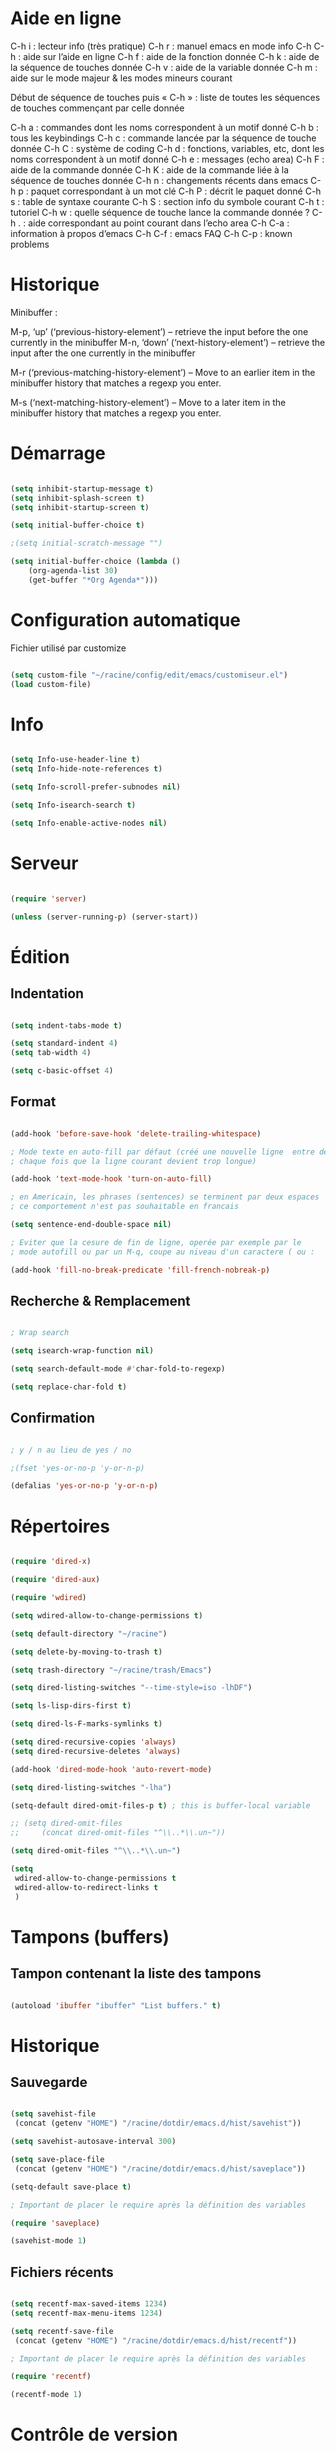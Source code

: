 
#+STARTUP: showall

* Aide en ligne

C-h i   : lecteur info (très pratique)
C-h r   : manuel emacs en mode info
C-h C-h : aide sur l’aide en ligne
C-h f   : aide de la fonction donnée
C-h k   : aide de la séquence de touches donnée
C-h v   : aide de la variable donnée
C-h m   : aide sur le mode majeur & les modes mineurs courant

Début de séquence de touches puis « C-h » :
liste de toutes les séquences de touches
commençant par celle donnée

C-h a : commandes dont les noms correspondent à un motif donné
C-h b : tous les keybindings
C-h c : commande lancée par la séquence de touche donnée
C-h C : système de coding
C-h d : fonctions, variables, etc, dont les noms correspondent à un motif donné
C-h e : messages (echo area)
C-h F : aide de la commande donnée
C-h K : aide de la commande liée à la séquence de touches donnée
C-h n : changements récents dans emacs
C-h p : paquet correspondant à un mot clé
C-h P : décrit le paquet donné
C-h s : table de syntaxe courante
C-h S : section info du symbole courant
C-h t : tutoriel
C-h w : quelle séquence de touche lance la commande donnée ?
C-h . : aide correspondant au point courant dans l’echo area
C-h C-a : information à propos d’emacs
C-h C-f : emacs FAQ
C-h C-p : known problems


* Historique

Minibuffer :

M-p, ‘up’ (‘previous-history-element’) – retrieve the input before the one currently in the minibuffer
M-n, ‘down’ (‘next-history-element’) – retrieve the input after the one currently in the minibuffer

M-r (‘previous-matching-history-element’) – Move to an earlier item in the minibuffer history that matches a regexp you enter.

M-s (‘next-matching-history-element’) – Move to a later item in the minibuffer history that matches a regexp you enter.


* Démarrage

#+begin_src emacs-lisp

(setq inhibit-startup-message t)
(setq inhibit-splash-screen t)
(setq inhibit-startup-screen t)

(setq initial-buffer-choice t)

;(setq initial-scratch-message "")

(setq initial-buffer-choice (lambda ()
    (org-agenda-list 30)
    (get-buffer "*Org Agenda*")))

#+end_src


* Configuration automatique

Fichier utilisé par customize

#+begin_src emacs-lisp

(setq custom-file "~/racine/config/edit/emacs/customiseur.el")
(load custom-file)

#+end_src


* Info

#+begin_src emacs-lisp

(setq Info-use-header-line t)
(setq Info-hide-note-references t)

(setq Info-scroll-prefer-subnodes nil)

(setq Info-isearch-search t)

(setq Info-enable-active-nodes nil)

#+end_src


* Serveur

#+begin_src emacs-lisp

(require 'server)

(unless (server-running-p) (server-start))

#+end_src


* Édition


** Indentation

#+begin_src emacs-lisp

(setq indent-tabs-mode t)

(setq standard-indent 4)
(setq tab-width 4)

(setq c-basic-offset 4)

#+end_src


** Format

#+begin_src emacs-lisp

(add-hook 'before-save-hook 'delete-trailing-whitespace)

; Mode texte en auto-fill par défaut (créé une nouvelle ligne  entre deux mots à
; chaque fois que la ligne courant devient trop longue)

(add-hook 'text-mode-hook 'turn-on-auto-fill)

; en Americain, les phrases (sentences) se terminent par deux espaces
; ce comportement n'est pas souhaitable en francais

(setq sentence-end-double-space nil)

; Eviter que la cesure de fin de ligne, operée par exemple par le
; mode autofill ou par un M-q, coupe au niveau d'un caractere ( ou :

(add-hook 'fill-no-break-predicate 'fill-french-nobreak-p)

#+end_src


** Recherche & Remplacement

#+begin_src emacs-lisp

; Wrap search

(setq isearch-wrap-function nil)

(setq search-default-mode #'char-fold-to-regexp)

(setq replace-char-fold t)

#+end_src


** Confirmation

#+begin_src emacs-lisp

; y / n au lieu de yes / no

;(fset 'yes-or-no-p 'y-or-n-p)

(defalias 'yes-or-no-p 'y-or-n-p)

#+end_src


* Répertoires

#+begin_src emacs-lisp

(require 'dired-x)

(require 'dired-aux)

(require 'wdired)

(setq wdired-allow-to-change-permissions t)

(setq default-directory "~/racine")

(setq delete-by-moving-to-trash t)

(setq trash-directory "~/racine/trash/Emacs")

(setq dired-listing-switches "--time-style=iso -lhDF")

(setq ls-lisp-dirs-first t)

(setq dired-ls-F-marks-symlinks t)

(setq dired-recursive-copies 'always)
(setq dired-recursive-deletes 'always)

(add-hook 'dired-mode-hook 'auto-revert-mode)

(setq dired-listing-switches "-lha")

(setq-default dired-omit-files-p t) ; this is buffer-local variable

;; (setq dired-omit-files
;;     (concat dired-omit-files "^\\..*\\.un~"))

(setq dired-omit-files "^\\..*\\.un~")

(setq
 wdired-allow-to-change-permissions t
 wdired-allow-to-redirect-links t
 )

#+end_src


* Tampons (buffers)


** Tampon contenant la liste des tampons

#+begin_src emacs-lisp

(autoload 'ibuffer "ibuffer" "List buffers." t)

#+end_src


* Historique


** Sauvegarde

#+begin_src emacs-lisp

(setq savehist-file
 (concat (getenv "HOME") "/racine/dotdir/emacs.d/hist/savehist"))

(setq savehist-autosave-interval 300)

(setq save-place-file
 (concat (getenv "HOME") "/racine/dotdir/emacs.d/hist/saveplace"))

(setq-default save-place t)

; Important de placer le require après la définition des variables

(require 'saveplace)

(savehist-mode 1)

#+end_src


** Fichiers récents

#+begin_src emacs-lisp

(setq recentf-max-saved-items 1234)
(setq recentf-max-menu-items 1234)

(setq recentf-save-file
 (concat (getenv "HOME") "/racine/dotdir/emacs.d/hist/recentf"))

; Important de placer le require après la définition des variables

(require 'recentf)

(recentf-mode 1)

#+end_src


* Contrôle de version

#+begin_src emacs-lisp

(require 'vc)

#+end_src


* Terminal & Shell


** ANSI

#+begin_src emacs-lisp

(autoload 'ansi-color-for-comint-mode-on "ansi-color" nil t)
(add-hook 'shell-mode-hook 'ansi-color-for-comint-mode-on)

#+end_src


** Shell bash, zsh, etc

#+begin_src emacs-lisp

(setq explicit-shell-file-name "/bin/bash")
(setq shell-file-name "bash")

(defun comint-delchar-or-eof-or-kill-buffer (arg)
  (interactive "p")
  (if (null (get-buffer-process (current-buffer)))
      (kill-buffer)
    (comint-delchar-or-maybe-eof arg)))

(add-hook 'shell-mode-hook
          (lambda ()
            (define-key shell-mode-map
              (kbd "C-d") 'comint-delchar-or-eof-or-kill-buffer)))

#+end_src


** Eshell


*** Visual commands

(require 'eshell)
(require 'em-smart)

(setq eshell-where-to-jump 'begin)
(setq eshell-review-quick-commands nil)
(setq eshell-smart-space-goes-to-end t)


* Courriel


** Données

#+begin_src emacs-lisp

(setq user-mail-address "toto@tutu.org")
(setq user-full-name "Full Name")

#+end_src


** Receive

#+begin_src emacs-lisp

;(setq mail-sources '((pop :server "pop.provider.org" :user "you" :password "secret")))

#+end_src


** Send

#+begin_src emacs-lisp

(setq smtpmail-default-smtp-server "smtp.server.org")
(setq smtpmail-smtp-server "smtp.server.org")

(setq smtpmail-local-domain "server.org")

;(setq smtpmail-auth-credentials '(("hostname" "port" "username" "password")))
;(setq smtpmail-starttls-credentials '(("hostname" "port" nil nil)))

(load-library "smtpmail")

(setq send-mail-function 'smtpmail-send-it)

(setq message-send-mail-function 'smtpmail-send-it)

#+end_src


** Read

Pour lire ses mails dans emacs : M-x rmail

#+begin_src emacs-lisp

(setq rmail-preserve-inbox t)

(setq rmail-primary-inbox-list
      '("/var/spool/mail/<user>" "~/mbox"))

(setq rmail-ignored-headers
      (concat rmail-ignored-headers
	      "\\|^x-.*:\\|^IronPort-PHdr.*:\\|^Received.*:\\|^DKIM.*:"))

#+end_src


** Impression

#+begin_src emacs-lisp

;; Options génériques

(setq lpr-switches '("-o number-up=2" "-o Duplex=DuplexTumble"))

;; Avec lpr

;; (setq lpr-command "lpr")

;; (setq printer-name "Printer_Name")

;; Avec lp

(setq lpr-command "lp")

(setq printer-name nil)

(setq lpr-add-switches nil)

#+end_src


* Présentation


** Taille de la fenêtre

#+begin_src emacs-lisp

(defun perso-taille-fenetre ()
  (interactive)
  (if window-system
  (progn
    ;; use 120 char wide window for largeish displays
    ;; and smaller 80 column windows for smaller displays
    ;; pick whatever numbers make sense for you
    ;; 1280
    (if (> (x-display-pixel-width) 700)
           (add-to-list 'default-frame-alist (cons 'width 140)))
    ;; for the height, subtract a couple hundred pixels
    ;; from the screen height (for panels, menubars and
    ;; whatnot), then divide by the height of a char to
    ;; get the height we want
    (add-to-list 'default-frame-alist
         (cons 'height (/ (- (x-display-pixel-height) 200)
                             (frame-char-height)))))))

(add-hook 'after-init-hook 'perso-taille-fenetre)

(add-hook 'before-make-frame-hook
          #'(lambda ()
              (add-to-list 'default-frame-alist '(left   . 193))
              (add-to-list 'default-frame-alist '(top    . 0))
              (add-to-list 'default-frame-alist '(height . 37))
              (add-to-list 'default-frame-alist '(width  . 140))))

#+end_src


** Police

#+begin_src emacs-lisp

(set-frame-font "Monospace-11")

#+end_src


*** Tester avec xfontsel

#+begin_src emacs-lisp

;(set-face-font 'default "-adobe-avant garde gothic-book-r-normal-*-17-120-100-100-p-*-*-*")

#+end_src


** Curseur

#+begin_src emacs-lisp

(blink-cursor-mode t)

(global-hl-line-mode 1)

#+end_src


** Menus

#+begin_src emacs-lisp

(if (fboundp 'menu-bar-mode) (menu-bar-mode -1))

#+end_src


** Lignes et colonnes

#+begin_src emacs-lisp

(require 'linum)
(global-linum-mode 1)

(setq line-number-display-limit nil)
(line-number-mode t)

(column-number-mode t)

(global-hl-line-mode 1) ; turn on highlighting current line

#+end_src


** Barres de défilement

#+begin_src emacs-lisp

(if (fboundp 'scroll-bar-mode) (scroll-bar-mode -1))
(if (fboundp 'horizontal-scroll-bar-mode) (horizontal-scroll-bar-mode -1))

;(toggle-scroll-bar nil)
;(toggle-horizontal-scroll-bar nil)

;(when (equal window-system 'x) (scroll-bar-mode -1))

(setq	scroll-step 1
	scroll-margin 7
	scroll-conservatively 100000
	scroll-up-agressively 0.01
	scroll-down-agressively 0.01
	scroll-preserve-screen-position 1
	auto-window-vscroll nil
)

(setq-default
	scroll-up-agressively 0.01
	scroll-down-agressively 0.01
)

(setq mouse-wheel-scroll-amount '(5 ((shift) . 10))) ; one line at a time
(setq mouse-wheel-progressive-speed nil)            ; don't accelerate scrolling
(setq mouse-wheel-follow-mouse 't)                  ; scroll window under mouse
(setq scroll-step 1)                                ; keyboard scroll one line at a time

#+end_src


** Coloration syntaxique

#+begin_src emacs-lisp

; Activer la coloration syntaxique
(global-font-lock-mode t)

;;(setq font-lock-maximum-decoration '((c-mode . 1) (t . 2)))

(setq font-lock-maximum-decoration t)

#+end_src


** Barre d'outil

#+begin_src emacs-lisp

(if (fboundp 'tool-bar-mode) (tool-bar-mode -1))

;(when (equal window-system 'x) (tool-bar-mode -1))

#+end_src


** Minibuffer

#+begin_src emacs-lisp

;(setq resize-mini-windows "grow-only")
(setq resize-mini-windows t)

(setq max-mini-window-height 3)

#+end_src


** Beep

#+begin_src emacs-lisp

(setq visible-bell 1)
(setq visible-bell 'top-bottom)

#+end_src


** Thème

#+begin_src emacs-lisp

(when (equal window-system nil) (load-theme 'couleur-term t))

(if (daemonp)
  (add-hook 'after-make-frame-functions
    '(lambda (frame)
     (with-selected-frame frame
       (when (equal window-system 'x) (load-theme 'couleur-gui t))
       )))
  (when (equal window-system 'x) (load-theme 'couleur-gui t))
)

#+end_src


* Aliases

#+begin_src emacs-lisp

(defalias 'eb 'eval-buffer)

#+end_src


* Fonctions


** Sauve ligne

#+begin_src emacs-lisp

(defun sauve-ligne ()
 "Sauve la ligne"
 (interactive)
 (kill-whole-line)
 (undo-boundary)
 (undo)
 )

#+end_src


** Sauve jusque fin ligne

#+begin_src emacs-lisp

(defun sauve-jusque-fin-ligne ()
 "Sauve la ligne"
 (interactive)
 (kill-line)
 (undo-boundary)
 (undo)
 )

#+end_src


** Efface contenu ligne

#+begin_src emacs-lisp

(defun efface-contenu-ligne ()
 "Efface le contenu de la ligne"
 (interactive)
 (kill-line 0)
 (kill-line)
 )

#+end_src


** Efface jusque début ligne

#+begin_src emacs-lisp

(defun efface-jusque-debut-ligne ()
"kill from point to start of line"
(interactive)
(kill-line 0)
)

#+end_src


** Affiche nom fichier

#+begin_src emacs-lisp

(defun affiche-nom-fichier ()
  "Show the full path file name in the minibuffer."
  (interactive)
  (message (buffer-file-name))
  (kill-new (file-truename buffer-file-name))
  )

#+end_src


** Tampon précédent

#+begin_src emacs-lisp

(defun tampon-precedent ()
 "Va au tampon précédent"
 (interactive)
 (switch-to-buffer nil)
 )

#+end_src


** Insertion date

#+begin_src emacs-lisp

(defun insertion-date () (interactive)
  (insert (shell-command-to-string "echo -n $(date +'%d %b %Y')")))

#+end_src


** Insertion date jour

#+begin_src emacs-lisp

(defun insertion-date-jour () (interactive)
  (insert (shell-command-to-string "echo -n $(date +'%a %d %b %Y')")))

#+end_src


** Insertion date jour heure

#+begin_src emacs-lisp

(defun insertion-date-jour-heure () (interactive)
  (insert (shell-command-to-string "echo -n $(date +'%H : %M %a %d %b %Y')")))

#+end_src


** Lignes vides simples

#+begin_src emacs-lisp

(defun lignes-vides-simples ()

  (interactive)

  (goto-char (point-min))

  (while (re-search-forward "\\(^\\s-*$\\)\n" nil t)
    (replace-match "\n")
    (forward-char 1))

  (goto-char (point-min))
)

#+end_src


** Lignes doubles avant titres

#+begin_src emacs-lisp

(defun lignes-doubles-avant-titres ()

  (interactive)

  (goto-char (point-min))

  (while (re-search-forward "\\(^\\*+ \\)" nil t) ;
    (replace-match (concat "\n" (match-string 1)) t nil))

  (goto-char (point-min))
)

#+end_src


** Autres

#+begin_src emacs-lisp

(require 'personnel-fonction "fonction")

#+end_src


* Bindings


** Modificateurs

X-Y, où X est un des éléments de la liste ci-dessous :

S = Shift
C = Control
M = Meta
A = Alt
s = Super
H = Hyper


** Exécution de fonction intéractive

#+begin_src emacs-lisp

;;(global-set-key (kbd "M-:") 'execute-extended-command)
;;(global-set-key (kbd "M-;") 'keyboard-quit)
;;(define-key minibuffer-local-map (kbd "M-;") 'minibuffer-keyboard-quit)

#+end_src


** Quitter

Client et server

#+begin_src emacs-lisp

(global-set-key (kbd "H-a H-z") 'save-buffers-kill-emacs)

#+end_src


** Fichiers

#+begin_src emacs-lisp

;;(global-set-key (kbd "s-*") 'find-name-dired)

#+end_src


** Navigation

#+begin_src emacs-lisp

(global-set-key [kp-prior] 'scroll-down-command)
(global-set-key [prior]    'scroll-down-command)

(global-set-key [kp-next]  'scroll-up-command)
(global-set-key [next]     'scroll-up-command)

(global-set-key [C-home]      'beginning-of-line)
(global-set-key [C-end]      'end-of-line)

(global-set-key [home]      'beginning-of-buffer)
(global-set-key [end]      'end-of-buffer)

#+end_src


** Signets

#+begin_src emacs-lisp

; (global-set-key (kbd "<f1> a")   'bookmark-set)
; (global-set-key (kbd "<f1> b")   'bookmark-bmenu-list)

#+end_src


** Insertion

#+begin_src emacs-lisp

(global-set-key [insert]    'overwrite-mode)
(global-set-key [kp-insert] 'overwrite-mode)

#+end_src


** Complétion

#+begin_src emacs-lisp

(setq hippie-expand-try-functions-list
	'(
		try-expand-dabbrev
		try-expand-dabbrev-all-buffers
		try-expand-dabbrev-from-kill
		try-expand-all-abbrevs
		try-expand-list
		try-expand-line
		try-complete-file-name-partially
		try-complete-file-name
		try-complete-lisp-symbol-partially
		try-complete-lisp-symbol
	)
)

;; (global-set-key (kbd "M-/") 'hippie-expand)
;; (global-set-key (kbd "TAB") 'hippie-expand)

(global-set-key (kbd "<H-tab>") 'hippie-expand)

#+end_src


** Copier & Coller

#+begin_src emacs-lisp

(global-set-key (kbd "<C-insert>")   'sauve-ligne)

(global-set-key (kbd "s-k")   'sauve-jusque-fin-ligne)

(global-set-key (kbd "s-w")   'efface-contenu-ligne)

(global-set-key (kbd "M-k")   'efface-jusque-debut-ligne)

(global-set-key (kbd "<s-backspace>")   'kill-whole-line)

#+end_src


** Rectangle

#+begin_src emacs-lisp

(global-set-key (kbd "<C-return>") 'cua-rectangle-mark-mode)
(global-set-key (kbd "<H-return>") 'cua-rectangle-mark-mode)

#+end_src

CUA mode est mieux

#+begin_src emacs-lisp

;(global-set-key (kbd "H-r") 'string-insert-rectangle)
;(global-set-key (kbd "H-s-r") 'string-rectangle)

#+end_src


** Labels (etags, emacs tags)

Voir Helm dans la configuration des paquets

#+begin_src emacs-lisp

;(global-set-key (kbd "M-*") 'find-tag)

;(global-set-key (kbd "M-,") 'pop-tag-mark)
;(global-set-key (kbd "M-.") 'tags-loop-continue)

#+end_src


** Recherche & Remplacement

#+begin_src emacs-lisp

;(define-key isearch-mode-map (kbd "M-p") 'isearch-ring-retreat)
;(define-key isearch-mode-map (kbd "M-n") 'isearch-ring-advance)

(global-set-key (kbd "s-r") 'rgrep)

#+end_src


** Annulation

#+begin_src emacs-lisp

(global-unset-key (kbd "C-z"))

(global-set-key (kbd "C-z" ) 'undo)

#+end_src


** Répétition

#+begin_src emacs-lisp

(global-set-key (kbd "s-7") 'repeat)

#+end_src


** Fenêtres

Voir aussi hydra dans la configuration des paquets

#+begin_src emacs-lisp

(global-set-key (kbd "s-0") 'delete-window)
(global-set-key (kbd "s-1") 'delete-other-windows)
(global-set-key (kbd "s-2") 'split-window-below)
(global-set-key (kbd "s-3") 'split-window-right)
(global-set-key (kbd "s-5") 'other-window)

(global-set-key (kbd "<s-kp-0>") 'delete-window)
(global-set-key (kbd "<s-kp-1>") 'delete-other-windows)
(global-set-key (kbd "<s-kp-2>") 'split-window-below)
(global-set-key (kbd "<s-kp-3>") 'split-window-right)
(global-set-key (kbd "<s-kp-5>") 'other-window)

(when (fboundp 'windmove-default-keybindings) (windmove-default-keybindings))

(global-set-key (kbd "<s-up>") 'windmove-up)
(global-set-key (kbd "<s-down>") 'windmove-down)
(global-set-key (kbd "<s-right>") 'windmove-right)
(global-set-key (kbd "<s-left>") 'windmove-left)

(global-set-key (kbd "<f12> f") 'follow-mode)

#+end_src


** Historique

#+begin_src emacs-lisp

;(global-set-key (kbd "H-r" ) 'recentf-open-files)

(define-key minibuffer-local-map (kbd "M-p") 'previous-history-element)
(define-key minibuffer-local-map (kbd "M-n") 'next-history-element)

(define-key minibuffer-local-map (kbd "<C-M-p>") 'previous-complete-history-element)
(define-key minibuffer-local-map (kbd "<C-M-n>") 'next-complete-history-element)

#+end_src


** Tampons

#+begin_src emacs-lisp

;; Informations sur le tampon courant

(global-set-key [f6] 'affiche-nom-fichier)

;; Lancer et répondre "!" pour sauver tous les tampons modifiés
;;(global-set-key (kbd "C-x s") 'save-some-buffers)

(define-key global-map [remap list-buffers] 'ibuffer)

(global-set-key (kbd "C-^") 'tampon-precedent)

#+end_src


** Expressions

#+begin_src emacs-lisp

(global-set-key (kbd "C-=") 'eval-expression)

#+end_src


** Orthographe

#+begin_src emacs-lisp

(global-set-key (kbd "<f12> o") 'flyspell-mode)

; Espaces
(global-set-key (kbd "<f12> s") 'whitespace-mode)

#+end_src


** Tampon précédent & suivant

#+begin_src emacs-lisp

(defadvice next-buffer (after avoid-messages-buffer-in-next-buffer)
  (when (string= "*scratch*" (buffer-name)) (next-buffer))
  (when (string= "*Messages*" (buffer-name)) (next-buffer))
  (when (string= "*Completions*" (buffer-name)) (next-buffer))
  (when (string= "*compilation*" (buffer-name)) (next-buffer))
  (when (string= "*Help*" (buffer-name)) (next-buffer))
  (when (string= "*Ibuffer*" (buffer-name)) (next-buffer))
  (when (string-match "TAGS.*" (buffer-name)) (next-buffer))
  (when (string-match "\*helm.*\*" (buffer-name)) (next-buffer)))

(ad-activate 'next-buffer)

(defadvice previous-buffer (after avoid-messages-buffer-in-previous-buffer)
  (when (string= "*scratch*" (buffer-name)) (previous-buffer))
  (when (string= "*Messages*" (buffer-name)) (previous-buffer))
  (when (string= "*Completions*" (buffer-name)) (previous-buffer))
  (when (string= "*compilation*" (buffer-name)) (previous-buffer))
  (when (string= "*Help*" (buffer-name)) (previous-buffer))
  (when (string= "*Ibuffer*" (buffer-name)) (previous-buffer))
  (when (string-match "TAGS.*" (buffer-name)) (previous-buffer))
  (when (string-match "\*helm.*\*" (buffer-name)) (previous-buffer)))

(ad-activate 'previous-buffer)

(global-set-key [C-prior] 'previous-buffer)
(global-set-key [C-next] 'next-buffer)

#+end_src


** Compilation

#+begin_src emacs-lisp

(global-set-key [f7] 'compile)

#+end_src


** Shell

#+begin_src emacs-lisp

(global-set-key (kbd "C-|") 'shell-command-on-region)

(global-set-key (kbd "s-!") 'shell)
(global-set-key (kbd "s-t") 'term)

(global-set-key (kbd "C-!") 'eshell)

#+end_src


** Date

#+begin_src emacs-lisp

(global-set-key (kbd "s-d") 'insertion-date)
(global-set-key (kbd "H-d") 'insertion-date-jour)

#+end_src


** Caractères

#+begin_src emacs-lisp

(global-unset-key (kbd "<f5>"))

(global-set-key (kbd "<f5> SPC") (lambda () (interactive) (insert " ")))

(global-set-key (kbd "H-s-a") (lambda () (interactive) (insert "⟻")))
(global-set-key (kbd "H-s-z") (lambda () (interactive) (insert "⟼")))

;(global-set-key (kbd "<f5> -") (lambda () (interactive) (insert "⟼")))
;(global-set-key (kbd "<f5> =") (lambda () (interactive) (insert "⟻")))

(global-set-key (kbd "<f5> a") (lambda () (interactive) (insert "â")))
(global-set-key (kbd "<f5> e") (lambda () (interactive) (insert "ê")))
(global-set-key (kbd "<f5> i") (lambda () (interactive) (insert "î")))
(global-set-key (kbd "<f5> o") (lambda () (interactive) (insert "ô")))
(global-set-key (kbd "<f5> u") (lambda () (interactive) (insert "û")))

#+end_src


** Vue restreinte sur un tampon (narrowing)

#+begin_src emacs-lisp

(global-set-key (kbd "s-à") 'narrow-to-region)

#+end_src


** Souris

#+begin_src emacs-lisp

(global-set-key [down-mouse-2]   'mouse-flash-position-or-M-x)
(global-set-key [S-down-mouse-2] 'mouse-scan-lines-or-M-:)

#+end_src


* Macros enregistrées

#+begin_src emacs-lisp

;; (fset 'efface-tag-fin-ligne
;;    (lambda (&optional arg) "Keyboard macro." (interactive "p")
;;      (kmacro-exec-ring-item (quote ([5 23 backspace backspace] 0 "%d")) arg)))
;;
;; (fset 'efface-tag-debut-ligne
;;    (lambda (&optional arg) "Keyboard macro." (interactive "p")
;;       (kmacro-exec-ring-item (quote ([134217747 94 60 return 1 134217828 134217828 134217828 4 4] 0 "%d")) arg)))
;;
;; (fset 'efface-tag
;;    (lambda (&optional arg) "Keyboard macro." (interactive "p")
;;       (kmacro-exec-ring-item (quote ([19 60 return 2 134217828 134217828 134217828 4 4] 0 "%d")) arg)))
;;
;; (fset 'remplace-tag-par-italique
;;    (lambda (&optional arg) "Keyboard macro." (interactive "p")
;;       (kmacro-exec-ring-item (quote ([19 60 return 2 134217828 134217828 134217828 4 4 47 19 60 2 134217828 4 47] 0 "%d")) arg)))
;;
;; (global-set-key (kbd "C-x C-k 0") 'efface-tag-fin-ligne)
;; (global-set-key (kbd "C-x C-k 1") 'efface-tag-debut-ligne)
;; (global-set-key (kbd "C-x C-k 2") 'efface-tag)
;; (global-set-key (kbd "C-x C-k 3") 'remplace-tag-par-italique)

#+end_src


* Compilation bytecode

Désactivé car induisant parfois en erreur.

#+begin_src emacs-lisp

;;(require 'bytecomp)

;;(byte-recompile-directory "~/racine/config/edit/emacs" 0)

#+end_src


* Configuration des paquets


** Fonctions


*** Rename modeline

À quoi ça sert ?

#+begin_src emacs-lisp

(defmacro rename-modeline (package-name mode new-name)
  `(eval-after-load ,package-name
     '(defadvice ,mode (after rename-modeline activate)
        (setq mode-name ,new-name))))

#+end_src


** Organisation


*** Outline

#+begin_src emacs-lisp

(require 'outline)

(eval-after-load "outline" '(require 'foldout))

;(setq outline-minor-mode-prefix (kbd "C-c C-c"))

(global-set-key (kbd "s-o n") 'outline-next-visible-heading)
(global-set-key (kbd "s-o p") 'outline-previous-visible-heading)
(global-set-key (kbd "s-o f") 'outline-forward-same-level)
(global-set-key (kbd "s-o b") 'outline-backward-same-level)
(global-set-key (kbd "s-o u") 'outline-up-heading)

(global-set-key (kbd "s-o c") 'hide-entry)
(global-set-key (kbd "s-o e") 'show-entry)
(global-set-key (kbd "s-o d") 'hide-subtree)
(global-set-key (kbd "s-o s") 'show-subtree)
(global-set-key (kbd "s-o l") 'hide-leaves)
(global-set-key (kbd "s-o k") 'show-branches)
(global-set-key (kbd "s-o i") 'show-children)
(global-set-key (kbd "s-o t") 'hide-body)
(global-set-key (kbd "s-o a") 'show-all)
(global-set-key (kbd "s-o q") 'hide-sublevels)
(global-set-key (kbd "s-o o") 'hide-others)

(global-set-key (kbd "s-o z") 'foldout-zoom-subtree)
(global-set-key (kbd "s-o x") 'foldout-exit-fold)

#+end_src


**** Outline-magic

#+begin_src emacs-lisp

(add-hook 'outline-minor-mode-hook
          (lambda ()
            (require 'outline-magic)
            (define-key outline-minor-mode-map (kbd "TAB") 'outline-cycle)))

#+end_src


*** Org-mode

#+begin_src emacs-lisp

(require 'org)

#+end_src


**** Options

#+begin_src emacs-lisp

(setq org-use-speed-commands t)

(setq org-adapt-indentation nil)

(setq org-list-use-circular-motion t)

(setq org-archive-location "~/racine/plain/orgdir/archive.org::* Fichier %s")

(setq org-export-preserve-breaks nil)

#+end_src


**** Org goto

#+begin_src emacs-lisp

(setq org-directory "~/racine/plain/orgdir/")

(setq org-goto-auto-isearch nil)

(setq org-goto-interface 'outline-path-completionp)
(setq org-outline-path-complete-in-steps nil)

#+end_src


**** Bindings

#+begin_src emacs-lisp

(defun org-super-retour ()
 "Passer une ligne avant Meta-return"
 (interactive)
 (org-meta-return)
 (beginning-of-visual-line)
 (newline)
 (end-of-visual-line)
 )

(add-hook
 'org-mode-hook
 '(lambda ()
    (define-key org-mode-map (kbd "s-§") 'org-goto)
    (define-key org-mode-map (kbd "C-c l") 'org-store-link)
    (define-key org-mode-map (kbd "C-c a") 'org-agenda)
    (define-key org-mode-map (kbd "C-c c") 'org-capture)
    (define-key org-mode-map (kbd "C-c b") 'org-iswitchb)
    (define-key org-mode-map (kbd "<s-return>") 'org-super-retour)
    )
 )

#+end_src


**** Modules

#+begin_src emacs-lisp

(org-babel-do-load-languages
  'org-babel-load-languages
  '(
    (emacs-lisp . t)
    (shell t)
    (org t)
    (lilypond t)
    (octave t)
    ))

(require 'org-checklist)

(require 'org-tempo)

(require 'evil-org)

(evil-org-set-key-theme '(textobjects insert navigation additional shift todo heading))

#+end_src


**** Exportation

#+begin_src emacs-lisp

(with-eval-after-load 'ox
  (require 'ox-pandoc))

(setq org-publish-project-alist
'(("Mon Super Site"
 :base-directory "~/racine/site/orgmode"
 :base-extension "org"
 :publishing-directory "~/racine/site/publish"
 :recursive t
 :publishing-function org-twbs-publish-to-html
 :headline-levels 6             ; Just the default for this project.
 :auto-preamble t
 ))
)

;;  :publishing-function org-html-publish-to-html

#+end_src


**** Agenda

Voir C-c [ & C-c ] pour la gestion de org-agenda-files

#+begin_src emacs-lisp

(setq org-agenda-span 30)

(setq org-agenda-start-on-weekday nil)

(setq org-agenda-start-day "-7d")

(setq org-agenda-include-diary nil)

#+end_src


**** Liste de choses à faire

#+begin_src emacs-lisp

(setq org-treat-S-cursor-todo-selection-as-state-change nil)

;; (setq org-use-fast-todo-selection t)

;; (setq org-todo-keywords
;;       (quote
;;        ((sequence "TODO(t!)" "DONE(d!)" "MAYBE(m!)" "WAIT(w@/!)" "|" "CANCELLED(c@)"))))

#+end_src


**** Capture

#+begin_src emacs-lisp

(setq org-default-notes-file "~/racine/plain/orgdir/notes.org")

(setq org-capture-templates
      '(("a" "Agenda" entry (file+olp "~/racine/plain/orgdir/agenda.org" "Agenda" "Ordinaires")
             "\n\n* %?\n\nCréé le : %U\n\nLien : %a\n\n%i")
	("t" "Todo : Liste de tâches" entry (file+headline "~/racine/plain/orgdir/taches.org" "Tâches")
             "\n\n* TODO %?\n\nCréé le : %U\n\nLien : %a\n\n%i")
        ("f" "Fix : Astuces, résolution de bugs" entry (file+headline "~/racine/plain/orgdir/astuces.org" "Astuces")
             "\n\n* %?\n\nCréé le : %U\n\nLien : %a\n\n%i")
        ("l" "Log : Journal de bord du capitaine" entry (file+olp+datetree "~/racine/plain/orgdir/journaldebord.org" "Journal")
         "\n\n* %?\n\nCréé le %U\n\nLien : %a\n\n%i")
        ("n" "Notes" entry (file+headline "~/racine/plain/orgdir/notes.org" "Notes")
             "\n\n* %?\n\nCréé le : %U\n\nLien : %a\n\n%i")))

#+end_src


**** Refile

#+begin_src emacs-lisp

(setq org-refile-targets '((nil :maxlevel . 9) (org-agenda-files :maxlevel . 9)))

(setq org-refile-use-outline-path t)                  ; Show full paths for refiling

#+end_src


**** Présentation

#+begin_src emacs-lisp

(setq org-list-demote-modify-bullet
      '(("-" . "+") ("+" . "*") ("*" . "-")))

;; use org-bullets-mode for utf8 symbols as org bullets

;;(require 'org-bullets)

;; make available "org-bullet-face" such that I can control the font size individually

(setq org-bullets-face-name (quote org-bullet-face))

(add-hook 'org-mode-hook (lambda () (org-bullets-mode 1)))

(setq org-bullets-bullet-list '("☯" "☰" "☱" "☲" "☳" "☴" "☵" "☶" "☷"))

(add-hook 'org-mode-hook (lambda () (org-bullets-mode 1)))

#+end_src


*** Alert

#+begin_src emacs-lisp

(setq alert-default-style 'libnotify)

;; (setq alert-default-style 'mode-line)

;; (setq alert-default-style 'fringe)

;; (setq alert-default-style 'message)

(setq alert-fade-time 30)

(setq alert-persist-idle-time 900)

#+end_src


*** Org-alert

#+begin_src emacs-lisp

(require 'org-alert)

(org-alert-enable)

(setq org-alert-interval 300)

(setq org-alert-headline-regexp "\\(Sched.+:.+\\|Deadline:.+\\)")

#+end_src


*** Org-wild-notifier

#+begin_src emacs-lisp

(require 'org-wild-notifier)

(org-wild-notifier-mode)

(setq org-wild-notifier-alert-time 10)

(setq org-wild-notifier-alert-times-property "WILD_NOTIFIER_NOTIFY_BEFORE")

(setq org-wild-notifier--day-wide-events t)

#+end_src


** Modes


*** Key-chord

#+begin_src emacs-lisp

;(key-chord-mode 1)

(setq key-chord-one-key-delay 0.2)
(setq key-chord-two-keys-delay 0.1)

(global-set-key (kbd "<f12> k") 'key-chord-mode)

#+end_src

Exemples :

#+begin_src emacs-lisp

(key-chord-define-global "uu" 'undo)

#+end_src


*** Hydra

Mouvements

#+begin_src emacs-lisp

(defhydra hydra-move ()
   "move"
   ;; ("n" next-line)
   ;; ("p" previous-line)
   ;; ("f" forward-char)
   ;; ("b" backward-char)
   ;; ("a" beginning-of-line)
   ;; ("e" move-end-of-line)
   ;; ("F" forward-word)
   ;; ("B" backward-word)
   ;; ("A" backward-sentence)
   ;; ("E" forward-sentence)
   ;; ("v" scroll-up-command)
   ;; ("V" scroll-down-command)
   ("<kp-6>" forward-word)
   ("<kp-4>" backward-word)
   ("<kp-7>" backward-sentence)
   ("<kp-1>" forward-sentence)
   ("<kp-8>" backward-paragraph)
   ("<kp-2>" forward-paragraph)
   ("<kp-9>" scroll-down-command)
   ("<kp-3>" scroll-up-command)
   ;; ("r" move-to-window-line-top-bottom)
   ;; ("l" recenter-top-bottom)
   ("<kp-5>" nil "quit")
   ("q" nil "quit"))

;; (global-set-key (kbd "C-f") #'hydra-move/forward-char)
;; (global-set-key (kbd "C-b") #'hydra-move/backward-char)

;; (global-set-key (kbd "M-f") #'hydra-move/forward-word)
;; (global-set-key (kbd "M-b") #'hydra-move/backward-word)

(global-set-key (kbd "<C-up>") #'hydra-move/backward-paragraph)
(global-set-key (kbd "<C-down>") #'hydra-move/forward-paragraph)

;; (global-set-key (kbd "C-n") #'hydra-move/next-line)
;; (global-set-key (kbd "C-p") #'hydra-move/previous-line)
;; (global-set-key (kbd "C-f") #'hydra-move/forward-char)
;; (global-set-key (kbd "C-b") #'hydra-move/backward-char)
;; (global-set-key (kbd "M-f") #'hydra-move/forward-word)
;; (global-set-key (kbd "M-b") #'hydra-move/backward-word)
;; (global-set-key (kbd "C-a") #'hydra-move/beginning-of-line)
;; (global-set-key (kbd "C-e") #'hydra-move/move-end-of-line)
;; (global-set-key (kbd "M-a") #'hydra-move/backward-sentence)
;; (global-set-key (kbd "M-e") #'hydra-move/forward-sentence)
;; (global-set-key (kbd "<C-up>") #'hydra-move/backward-paragraph)
;; (global-set-key (kbd "<C-down>") #'hydra-move/forward-paragraph)
;; (global-set-key (kbd "C-v") #'hydra-move/scroll-up-command)
;; (global-set-key (kbd "M-v") #'hydra-move/scroll-down-command)

;; (global-set-key (kbd "<prior>") #'hydra-move/scroll-down-command)
;; (global-set-key (kbd "<next>") #'hydra-move/scroll-up-command)

#+end_src

Copier & Coller

#+begin_src emacs-lisp

(defhydra hydra-yank-pop ()
  "yank"
  ("C-y" yank nil)
  ("M-y" yank-pop nil)
  ("y" (yank-pop 1) "next")
  ("Y" (yank-pop -1) "prev")
  ("l" helm-show-kill-ring "list" :color red))   ; or browse-kill-ring

(global-set-key (kbd "M-y") #'hydra-yank-pop/yank-pop)
(global-set-key (kbd "C-y") #'hydra-yank-pop/yank)

#+end_src

Transposition (échange de caractères, mots, ...)

#+begin_src emacs-lisp

(global-set-key (kbd "C-c t")
    (defhydra hydra-transpose (:color red)
    "Transpose"
     ("c" transpose-chars "characters")
     ("w" transpose-words "words")
     ("o" org-transpose-words "Org mode words")
     ("l" transpose-lines "lines")
     ("s" transpose-sentences "sentences")
     ("e" org-transpose-elements "Org mode elements")
     ("p" transpose-paragraphs "paragraphs")
     ("t" org-table-transpose-table-at-point "Org mode table")
     ("q" nil "cancel" :color blue)))

#+end_src

Fenêtres

#+begin_src emacs-lisp

;; (when (fboundp 'windmove-default-keybindings) (windmove-default-keybindings))

;; (defhydra hydra-windmove ()
;;    "windmove"
;;    ("k" windmove-up)
;;    ("j" windmove-down)
;;    ("h" windmove-left)
;;    ("l" windmove-right)
;;    ("0" delete-window)
;;    ("1" delete-other-windows)
;;    ("2" split-window-below)
;;    ("3" split-window-right)
;;    ("<kp-0>" delete-window)
;;    ("<kp-1>" delete-other-windows)
;;    ("<kp-2>" split-window-below)
;;    ("<kp-3>" split-window-right)
;;    ("o" other-window))

;; (global-set-key (kbd "C-x o") #'hydra-windmove/other-window)
;; (global-set-key (kbd "C-x 2") #'hydra-windmove/split-window-below)
;; (global-set-key (kbd "C-x 3") #'hydra-windmove/split-window-right)

#+end_src

Ajuster les fenêtres

#+begin_src emacs-lisp

(require 'hydra-examples)

(defhydra hydra-splitter (global-map "s-<")
  "splitter"
  ("h" hydra-move-splitter-left)
  ("j" hydra-move-splitter-down)
  ("k" hydra-move-splitter-up)
  ("l" hydra-move-splitter-right))

#+end_src


*** Region-bindings-mode

#+begin_src emacs-lisp

(region-bindings-mode-enable)

(setq region-bindings-mode-disable-predicates ((lambda () buffer-read-only)))

(define-key region-bindings-mode-map (kbd "C-w") 'kill-region)

(global-set-key (kbd "C-w") 'backward-kill-word)

#+end_src


*** Xah-math-input

#+begin_src emacs-lisp

(require 'xah-math-input)

(global-set-key (kbd "<f12> x") 'xah-math-input-mode)

#+end_src


*** Evil

#+begin_src emacs-lisp

(global-set-key (kbd "<f12> v") 'evil-mode)

;(evil-mode 1)

;(define-key evil-normal-state-map (kbd "<s-z>") 'evil-emacs-state)
;(define-key evil-emacs-state-map (kbd "<s-z>") 'evil-normal-state)

#+end_src


*** Which-key

#+begin_src emacs-lisp

(require 'which-key)

(which-key-mode)

(setq which-key-idle-delay 2.0)

#+end_src


** Exploration


*** Projectile

#+begin_src emacs-lisp

(setq projectile-indexing-method 'alien)

;;(setq projectile-indexing-method 'native)

(setq projectile-enable-caching t)

(setq projectile-completion-system 'helm)

(setq projectile-switch-project-action 'helm-projectile)

(setq projectile-keymap-prefix (kbd "s-p"))

;; (setq projectile-globally-ignored-files '("*.elc"))
;; (setq projectile-globally-ignored-files (append '("*.html" "*.php" "*.pdf") projectile-globally-ignored-files))

;; (setq projectile-globally-ignored-directories '(".git"))
;; (setq projectile-globally-ignored-directories (append '(".hg" ".bzr") projectile-globally-ignored-directories))

(projectile-global-mode)

#+end_src


*** Ivy & Swiper

#+begin_src emacs-lisp

;;(ivy-mode 1)

(global-set-key (kbd "<f12> i") 'ivy-mode)

(eval-after-load "ivy"
 '(progn
   (define-key ivy-minibuffer-map (kbd "s-o")  'ivy-dispatching-done)
   (define-key ivy-minibuffer-map (kbd "M-o")  'ivy-dispatching-done)
   (define-key ivy-minibuffer-map (kbd "C-n")  'ivy-next-line)
   (define-key ivy-minibuffer-map (kbd "C-p")  'ivy-previous-line)
   (define-key ivy-minibuffer-map (kbd "M-<")  'ivy-beginning-of-buffer)
   (define-key ivy-minibuffer-map (kbd "M->")  'ivy-end-of-buffer)
   (define-key ivy-minibuffer-map (kbd "C-v")  'ivy-scroll-up-command)
   (define-key ivy-minibuffer-map (kbd "M-v")  'ivy-scroll-down-command)))

(setq ivy-height 20)

(setq ivy-wrap t)

(setq ivy-count-format "(%d/%d) ")

(setq ivy-use-virtual-buffers t)

(global-set-key (kbd "s-f") 'counsel-find-file)

(global-set-key (kbd "s-b") 'ivy-switch-buffer)

(global-set-key (kbd "s-x") 'counsel-M-x)

(global-set-key (kbd "s-s") 'swiper)

(global-set-key (kbd "H-g") 'counsel-ag)

#+end_src


*** Counsel projectile

#+begin_src emacs-lisp

;;(global-set-key (kbd "s-%") 'counsel-projectile)

#+end_src


*** Helm


**** Options

#+begin_src emacs-lisp

(setq helm-split-window-default-side 'other)

(setq helm-split-window-in-side-p t)

(setq helm-autoresize-mode t)

(setq helm-autoresize-max-height 40)
(setq helm-autoresize-min-height 30)

(setq helm-move-to-line-cycle-in-source t)

(setq helm-quick-update t)

(setq helm-idle-delay 0.01)

(setq helm-input-idle-delay 0.01)

(setq helm-candidate-number-limit 200)

(setq helm-scroll-amount 4)

(setq helm-ff-file-name-history-use-recentf t)

(setq helm-buffers-favorite-modes (append helm-buffers-favorite-modes '(picture-mode artist-mode)))

(setq helm-ff-search-library-in-sexp t)

(loop for ext in
 '("\\.elc$" "\\.pyc$" "\\.git$" "\\.o$" "*~")
 do (add-to-list 'helm-boring-file-regexp-list ext))

(setq helm-mini-default-sources '(
  helm-source-buffers-list
  helm-source-recentf
  helm-source-files-in-current-dir
  helm-source-buffer-not-found
  ))

(setq helm-M-x-requires-pattern 0)

(setq helm-locate-command "locate -d ~/racine/index/locate/racine.db %s -e -A %s")

(setq helm-ack-grep-executable "/usr/bin/vendor_perl/ack")

#+end_src


**** Bindings

#+begin_src emacs-lisp

(global-set-key (kbd "s-h") 'helm-command-prefix)

(global-unset-key (kbd "C-x c"))

(define-key global-map [remap find-file] 'helm-find-files)
(define-key global-map [remap occur] 'helm-occur)
(define-key global-map [remap dabbrev-expand] 'helm-dabbrev)
(define-key global-map [remap bookmark-bmenu-list] 'helm-filtered-bookmarks)
(define-key global-map [remap insert-register] 'helm-register)

(global-set-key (kbd "s-SPC") 'helm-mini)
(key-chord-define-global "bn" 'helm-mini)

(key-chord-define-global "df" 'helm-find-files)

(global-set-key (kbd "M-x") 'helm-M-x)
(key-chord-define-global "xc" 'helm-M-x)

; Même idée qu’occur

(global-set-key (kbd "s-é") 'helm-swoop)
(global-set-key (kbd "s-è") 'helm-multi-swoop)

(global-set-key (kbd "s-ç") 'helm-show-kill-ring)

(global-set-key (kbd "M-s l") 'swiper-helm)

(global-set-key (kbd "s-$") 'helm-etags-select)
(global-set-key (kbd "s--") 'helm-locate)

(global-set-key (kbd "H-&") 'helm-do-grep-ag)

(global-set-key (kbd "s-'") 'helm-all-mark-rings)

(global-set-key (kbd "s-m") 'helm-filtered-bookmarks)

(global-set-key (kbd "s-^") 'helm-gid)

(global-set-key (kbd "s-h y") 'helm-show-kill-ring)
(global-set-key (kbd "s-h :") 'helm-mini-buffer-history)
(global-set-key (kbd "s-h '") 'helm-all-mark-rings)

#+end_src


**** Bindings locaux au tampon helm

#+begin_src emacs-lisp

(define-key helm-map (kbd "s-z")  'helm-select-action)
(define-key helm-map (kbd "C-z") 'helm-execute-persistent-action)

;;(helm-mode 1)

(global-set-key (kbd "<f12> h") 'helm-mode)

#+end_src


*** Helm ag

#+begin_src emacs-lisp

(global-set-key (kbd "s-g") 'helm-ag)

#+end_src


*** Helm projectile

#+begin_src emacs-lisp

(require 'helm-projectile)

(global-set-key (kbd "s-ù") 'helm-projectile)
(global-set-key (kbd "s-*") 'helm-projectile-find-file)

(global-set-key (kbd "H-SPC") 'helm-projectile-recentf)

(global-set-key (kbd "s-p s-f") 'helm-projectile-find-file-in-known-projects)

(helm-projectile-on)

#+end_src


*** Helm gtags

#+begin_src emacs-lisp

(global-set-key (kbd "H-$") 'helm-gtags-find-pattern)

(setq
 helm-gtags-ignore-case t
 helm-gtags-auto-update t
 helm-gtags-use-input-at-cursor t
 helm-gtags-pulse-at-cursor t
 helm-gtags-prefix-key "\C-cg"
 helm-gtags-suggested-key-mapping t
 )

(require 'helm-gtags)

#+end_src


*** Ggtags

#+begin_src emacs-lisp

(global-set-key (kbd "<f12> g") 'ggtags-mode)

(global-set-key (kbd "s-q") 'ggtags-idutils-query)

(setq ggtags-completing-read-function nil)

#+end_src


*** MTorus

#+begin_src emacs-lisp

(require 'mtorus)
(mtorus-init)

;; (mtorus-install-suggested-bindings)

(global-set-key (kbd "H-= c") 'mtorus-new-ring)
(global-set-key (kbd "H-= m") 'mtorus-rename-ring)
(global-set-key (kbd "H-= d") 'mtorus-delete-ring)

(global-set-key (kbd "H-= u") 'mtorus-update-current-marker)

(global-set-key (kbd "H-= p") 'mtorus-describe-current-ring)

(global-set-key (kbd "H-= s") 'mtorus-save-torus)
(global-set-key (kbd "H-= r") 'mtorus-read-torus)

(global-set-key (kbd "s-=") 'mtorus-switch-to-ring)

(global-set-key (kbd "<s-insert>") 'mtorus-add-current-pos-to-current-ring)
(global-set-key (kbd "<s-delete>") 'mtorus-delete-current-marker-from-current-ring)

(global-set-key (kbd "<H-insert>") 'mtorus-update-current-marker)

(global-set-key (kbd "<s-home>") 'mtorus-cycle-ring-next)
(global-set-key (kbd "<s-end>") 'mtorus-cycle-ring-previous)

(global-set-key (kbd "<s-prior>") 'mtorus-cycle-marker-previous)
(global-set-key (kbd "<s-next>") 'mtorus-cycle-marker-next)

;; (global-set-key [C-prior] 'mtorus-cycle-blist-prev)
;; (global-set-key [C-next] 'mtorus-cycle-blist-next)

(setq mtorus-save-on-exit t)
(setq mtorus-file-name "~/racine/plugin/data/mtorus/mtorus.el")

;; (mtorus-read-torus)

#+end_src


*** Ibuffer-vc

#+begin_src emacs-lisp

(add-hook 'ibuffer-hook
  (lambda ()
    (ibuffer-vc-set-filter-groups-by-vc-root)
    (unless (eq ibuffer-sorting-mode 'alphabetic)
      (ibuffer-do-sort-by-alphabetic))))

#+end_src


** Complétion


*** Auto-complete

#+begin_src emacs-lisp

(ac-config-default)

(setq-default ac-sources '(
  ac-source-words-in-same-mode-buffers
  ac-source-filename
  ac-source-dictionary
  ac-source-abbrev
  ac-source-gtags
  ac-source-yasnippet
))

(add-to-list 'ac-modes 'org-mode)

(setq ac-expand-on-auto-complete nil)

(setq ac-use-comphist t)

(setq ac-comphist-file "~/racine/dotdir/emacs/ac-comphist")

(setq ac-candidate-limit 500)

(setq ac-use-menu-map t)

(setq ac-auto-start 15)

(setq ac-auto-show-menu 3.0)

(setq ac-menu-height 10)

(ac-set-trigger-key "s-n")

(define-key ac-menu-map "\C-n" 'ac-next)
(define-key ac-menu-map "\C-p" 'ac-previous)

(append ac-user-dictionary-files '("~/racine/index/spell/dictionnaire.txt"))

#+end_src


** Annulation


*** Undo-tree

#+begin_src emacs-lisp

(setq undo-tree-auto-save-history t)

;;(setq undo-tree-visualizer-timestamps t)

(defconst perso-undo-dir (expand-file-name "~/racine/varia/undo/"))
(setq undo-tree-history-directory-alist `((".*" . ,perso-undo-dir)))

(key-chord-define-global "yu" 'undo-tree-visualize)

(global-undo-tree-mode 1)

(global-set-key (kbd "<f12> u") 'global-undo-tree-mode)

#+end_src


**** Keep region when undoing in region

#+begin_src emacs-lisp

;; (defadvice undo-tree-undo (around keep-region activate)
;;   (if (use-region-p)
;;       (let ((m (set-marker (make-marker) (mark)))
;;             (p (set-marker (make-marker) (point))))
;;         ad-do-it
;;         (goto-char p)
;;         (set-mark m)
;;         (set-marker p nil)
;;         (set-marker m nil))
;;     ad-do-it))

#+end_src


** Registres


*** Register list

#+begin_src emacs-lisp

;;(require 'register-list)

(global-set-key (kbd "C-x r L") 'register-list)

#+end_src


** Édition multiple


*** Multiple cursors (mc)

#+begin_src emacs-lisp

(define-key region-bindings-mode-map (kbd "<s-return>") 'mc/mark-next-like-this)

(define-key region-bindings-mode-map (kbd "<H-return>") 'mc/mark-all-like-this)

(define-key region-bindings-mode-map (kbd "H-SPC") 'mc/mark-more-like-this-extended)

(define-key region-bindings-mode-map (kbd "H-=") 'mc/edit-lines)

#+end_src


** Déplacement


*** Iy-go-to-char

#+begin_src emacs-lisp

(global-set-key (kbd "s-;") 'iy-go-to-char)
(global-set-key (kbd "s-,") 'iy-go-to-char-backward)

(global-set-key (kbd "H-;") 'iy-go-to-or-up-to-continue)
(global-set-key (kbd "H-,") 'iy-go-to-or-up-to-continue-backward)

#+end_src


** Parenthèses


*** Smartparens

#+begin_src emacs-lisp

(require 'smartparens)

(smartparens-global-mode t)

(show-smartparens-global-mode t)

(require 'smartparens-config)

(sp-local-pair 'minibuffer-inactive-mode "'" nil :actions nil)

#+end_src


**** Bindings

#+begin_src emacs-lisp

(global-set-key (kbd "<f12> p") 'smartparens-global-mode)

(define-key smartparens-mode-map (kbd "C-M-f") 'sp-forward-sexp)
(define-key smartparens-mode-map (kbd "C-M-b") 'sp-backward-sexp)

(define-key smartparens-mode-map (kbd "C-M-n") 'sp-next-sexp)
(define-key smartparens-mode-map (kbd "C-M-p") 'sp-previous-sexp)

(define-key smartparens-mode-map (kbd "C-M-<down>") 'sp-down-sexp)
(define-key smartparens-mode-map (kbd "C-M-<up>") 'sp-up-sexp)

(define-key smartparens-mode-map (kbd "C-M-d") 'sp-backward-down-sexp)
(define-key smartparens-mode-map (kbd "C-M-u") 'sp-backward-up-sexp)

(define-key smartparens-mode-map (kbd "C-S-f") 'sp-forward-symbol)
(define-key smartparens-mode-map (kbd "C-S-b") 'sp-backward-symbol)

(define-key smartparens-mode-map (kbd "C-<right>") 'sp-forward-slurp-sexp)
(define-key smartparens-mode-map (kbd "H-<right>") 'sp-forward-barf-sexp)
(define-key smartparens-mode-map (kbd "C-<left>") 'sp-backward-slurp-sexp)
(define-key smartparens-mode-map (kbd "H-<left>") 'sp-backward-barf-sexp)

(define-key smartparens-mode-map (kbd "C-s-t") 'sp-transpose-sexp)
(define-key smartparens-mode-map (kbd "H-t") 'sp-transpose-hybrid-sexp)

(define-key smartparens-mode-map (kbd "M-]") 'sp-unwrap-sexp)
(define-key smartparens-mode-map (kbd "M-[") 'sp-backward-unwrap-sexp)

(define-key smartparens-mode-map (kbd "C-M-k") 'sp-kill-sexp)
(define-key smartparens-mode-map (kbd "H-k") 'sp-kill-hybrid-sexp)

(define-key smartparens-mode-map (kbd "M-D") 'sp-splice-sexp)

(define-key smartparens-mode-map (kbd "H-<delete>") 'sp-splice-sexp-killing-forward)
(define-key smartparens-mode-map (kbd "H-<backspace>") 'sp-splice-sexp-killing-backward)
(define-key smartparens-mode-map (kbd "C-H-<backspace>") 'sp-splice-sexp-killing-around)

(define-key smartparens-mode-map (kbd "s-|") 'sp-split-sexp)

(define-key smartparens-mode-map (kbd "s-]") 'sp-select-next-thing-exchange)
(define-key smartparens-mode-map (kbd "s-[") 'sp-select-previous-thing)
(define-key smartparens-mode-map (kbd "C-s-]") 'sp-select-next-thing)

#+end_src


** Recherche


*** Wgrep

#+begin_src emacs-lisp

(require 'wgrep)

(setq wgrep-auto-save-buffer t)

(setq wgrep-enable-key "e")

#+end_src


** Arborescence du système de fichiers


*** Dired-hacks

#+begin_src emacs-lisp

(require 'dired-filter)

(define-key dired-mode-map (kbd "/") dired-filter-map)

(define-key dired-mode-map (kbd "_") dired-filter-mark-map)

;; (setq dired-filter-group-saved-groups '(("defaut"
;;   ("Org" (extension . "org"))
;;   ("Lisp" (extension . "el"))
;;   ("LaTeX" (extension "tex" "bib"))
;;   ("PDF" (extension . "pdf"))
;;   ("Archives" (extension "zip" "rar" "gz" "bz2" "tar")))))

(define-key dired-mode-map (kbd "_ _") dired-filter-group-mode)

#+end_src


** Sélection


*** Expand-region

#+begin_src emacs-lisp

(global-set-key (kbd "s-e") 'er/expand-region)

#+end_src


** Unicode


** Ucs-cmds

#+begin_src emacs-lisp

;; (require 'ucs)

;; (set-frame-font "DejaVu Sans Mono-10")
;; (set-frame-font "DejaVu Sans 10")
;; (set-frame-font "Arial Unicode MS")

;; (ucsc-make-commands "^math")
;; (ucsc-make-commands "latin")
;; (ucsc-make-commands "arabic")
;; (ucsc-make-commands "^cjk")
;; (ucsc-make-commands "^box drawings ")
;; (ucsc-make-commands "^greek [a-z]+ letter")
;; (ucsc-make-commands "\\(^hangul\\|^circled hangul\\|^parenthesized hangul\\)")

#+end_src


** Async

#+begin_src emacs-lisp

(autoload 'dired-async-mode "dired-async.el" nil t)

(dired-async-mode 1)

(async-bytecomp-package-mode 1)

#+end_src


** Présentation


*** Powerline

#+begin_src emacs-lisp

;; (powerline-vim-theme)
(powerline-evil-vim-theme)
;; (powerline-nano-theme)
;; (powerline-center-theme)
;; (powerline-center-evil-theme)
;; (powerline-default-theme)

#+end_src


* Fin

Nécessaire pour éviter un stack overflow lors du chargement du fichier.
